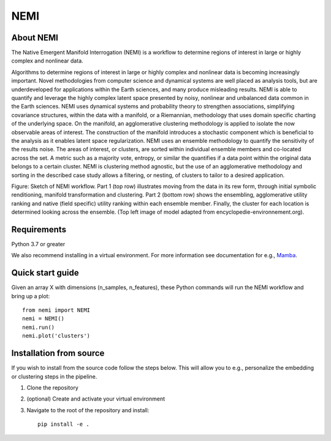 ====
NEMI
====

About NEMI
==========

The Native Emergent Manifold Interrogation (NEMI) is a workflow to determine regions of interest in large or highly complex and nonlinear data. 

Algorithms to determine regions of interest in large or highly complex and nonlinear data is becoming increasingly important. 
Novel methodologies from computer science and dynamical systems are well placed as analysis tools, but are underdeveloped for 
applications within the Earth sciences, and many produce misleading results.  NEMI is able to quantify and leverage the highly 
complex latent space presented by noisy, nonlinear and unbalanced data common in the Earth sciences. 
NEMI uses dynamical systems and probability theory to strengthen associations, simplifying covariance structures, 
within the data with a manifold, or a Riemannian, methodology that uses domain specific charting of the underlying space. 
On the manifold, an agglomerative clustering methodology is applied to isolate the now observable  areas of interest. The 
construction of the manifold introduces a stochastic component which is beneficial to the analysis as it enables latent space 
regularization. NEMI uses an ensemble methodology to quantify the sensitivity of the results noise. The areas of interest, or clusters, 
are sorted within individual ensemble members and co-located across the set. A metric such as a majority vote, entropy, or similar the 
quantifies if a data point within the original data belongs to a certain cluster. NEMI is clustering method agnostic, but the use of an 
agglomerative methodology and sorting in the described case study allows a filtering, or nesting, of clusters to tailor to a desired application.


.. image:: https://github.com/maikejulie/NEMI/blob/docs/docs/images/NEMI_sketch.png
    :width: 600px
    :alt: NEMI workflow
    :align: center

Figure: Sketch of NEMI workflow. Part 1 (top row) illustrates moving from the data in its rew form, through initial symbolic renditioning, manifold transformation and clustering. Part 2 (bottom row) shows the ensembling, agglomerative utility ranking and native (field specific) utility ranking within each ensemble member. Finally, the cluster for each location is determined looking across the ensemble. (Top left image of model adapted from encyclopedie-environnement.org).

Requirements
============
Python 3.7 or greater

We also recommend installing in a virtual environment. For more information see documentation for e.g., `Mamba <https://mamba.readthedocs.io/en/latest/>`__.

Quick start guide
=================

Given an array X with dimensions (n_samples, n_features), these Python commands will run the NEMI workflow and bring up a plot::

    from nemi import NEMI
    nemi = NEMI()
    nemi.run()
    nemi.plot('clusters')

Installation from source
========================

If you wish to install from the source code follow the steps below. This will allow you to e.g., personalize
the embedding or clustering steps in the pipeline.

1. Clone the repository

2. (optional) Create and activate your virtual environment

3. Navigate to the root of the repository and install::

    pip install -e .

